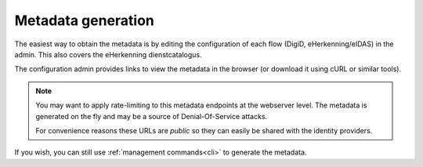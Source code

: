 ===================
Metadata generation
===================

The easiest way to obtain the metadata is by editing the configuration of each
flow (DigiD, eHerkenning/eIDAS) in the admin. This also covers the eHerkenning
dienstcatalogus.

The configuration admin provides links to view the metadata in the browser (or
download it using cURL or similar tools).

.. note:: You may want to apply rate-limiting to this metadata endpoints at the
   webserver level. The metadata is generated on the fly and may be a source of
   Denial-Of-Service attacks.

   For convenience reasons these URLs are *public* so they can easily be shared with
   the identity providers.

If you wish, you can still use :ref:`management commands<cli>` to generate the metadata.
